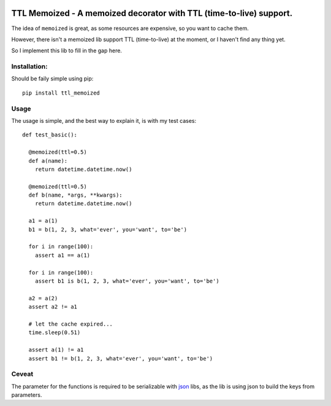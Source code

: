 |Build Status|

TTL Memoized - A memoized decorator with TTL (time-to-live) support.
====================================================================

The idea of ``memoized`` is great, as some resources are expensive, so
you want to cache them.

However, there isn't a memoized lib support TTL (time-to-live) at the
moment, or I haven't find any thing yet.

So I implement this lib to fill in the gap here.

Installation:
-------------

Should be faily simple using pip:

::

    pip install ttl_memoized

Usage
-----

The usage is simple, and the best way to explain it, is with my test
cases:

::

    def test_basic():

      @memoized(ttl=0.5)
      def a(name):
        return datetime.datetime.now()

      @memoized(ttl=0.5)
      def b(name, *args, **kwargs):
        return datetime.datetime.now()

      a1 = a(1)
      b1 = b(1, 2, 3, what='ever', you='want', to='be')

      for i in range(100):
        assert a1 == a(1)

      for i in range(100):
        assert b1 is b(1, 2, 3, what='ever', you='want', to='be')

      a2 = a(2)
      assert a2 != a1

      # let the cache expired...
      time.sleep(0.51)

      assert a(1) != a1
      assert b1 != b(1, 2, 3, what='ever', you='want', to='be')

Ceveat
------

The parameter for the functions is required to be serializable with
`json <https://docs.python.org/2/library/json.html>`__ libs, as the lib
is using json to build the keys from parameters.

.. |Build Status| image:: https://travis-ci.org/tly1980/ttl_memoized.svg?branch=master
   :target: https://travis-ci.org/tly1980/ttl_memoized



